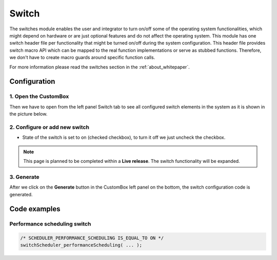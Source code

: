 Switch
=============================

The switches module enables the user and integrator to turn on/off some of
the operating system functionalities, which might depend on hardware or are just
optional features and do not affect the operating system.
This module has one switch header file per functionality that might be turned
on/off during the system configuration. This header file provides switch macro API
which can be mapped to the real function implementations or serve as stubbed
functions. Therefore, we don't have to create macro guards around specific function
calls.

For more information please read the switches section in the :ref:`about_whitepaper`.

Configuration
--------------
1. Open the CustomBox
```````````````````````
Then we have to open from the left panel Switch tab to see all configured switch elements in the system as it is shown in the picture below.

.. image:: ../../images/demos/switch.png

2. Configure or add new switch
`````````````````````````````````````
- State of the switch is set to on (checked checkbox), to turn it off we just uncheck the checkbox.

.. note::  This page is planned to be completed within a **Live release**. The switch functionality will be expanded.

3. Generate
```````````````
After we click on the **Generate** button in the CustomBox left panel on the bottom, the switch configuration
code is generated.

Code examples
--------------

Performance scheduling switch
```````````````````````````````````

.. code-block:: C

    /* SCHEDULER_PERFORMANCE_SCHEDULING IS_EQUAL_TO ON */
    switchScheduler_performanceScheduling( ... );
